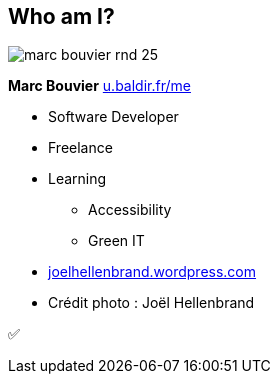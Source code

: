 [background-color="#1d0546"]
[#about_me.columns]
== Who am I?

[.column.is-one-third]
--
image::assets/marc-bouvier-rnd-25.png[]

*Marc Bouvier*
https://u.baldir.fr/me[u.baldir.fr/me]
--

[.column.medium]
--
* Software Developer
* Freelance
* Learning
** Accessibility
** Green IT
--

[.refs]
--
* https://joelhellenbrand.wordpress.com/[joelhellenbrand.wordpress.com]
* Crédit photo : Joël Hellenbrand
--

[.notes]
--
✅
--